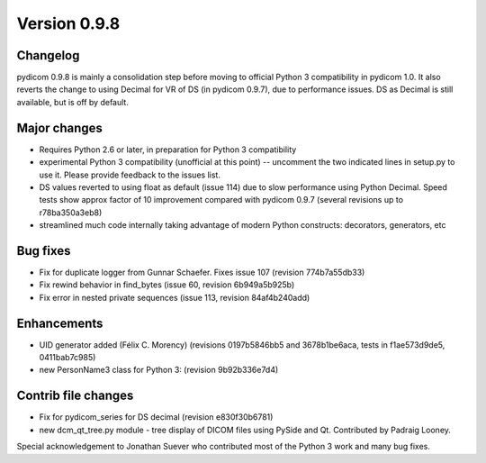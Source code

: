 Version 0.9.8
=============

Changelog
------------

pydicom 0.9.8 is mainly a consolidation step before moving to official Python 3
compatibility in pydicom 1.0.  It also reverts the change to using Decimal for
VR of DS (in pydicom 0.9.7), due to performance issues. DS as Decimal is still
available, but is off by default.

Major changes
--------------

* Requires Python 2.6 or later, in preparation for Python 3 compatibility
* experimental Python 3 compatibility (unofficial at this point) -- uncomment
  the two indicated lines in setup.py to use it. Please provide feedback to the
  issues list.
* DS values reverted to using float as default (issue 114) due to slow
  performance using Python Decimal. Speed tests show approx factor of 10
  improvement compared with pydicom 0.9.7 (several revisions up to
  r78ba350a3eb8)
* streamlined much code internally taking advantage of modern Python
  constructs: decorators, generators, etc

Bug fixes
------------

* Fix for duplicate logger from Gunnar Schaefer. Fixes issue 107 (revision
  774b7a55db33)
* Fix rewind behavior in find_bytes (issue 60, revision 6b949a5b925b)
* Fix error in nested private sequences (issue 113, revision 84af4b240add)


Enhancements
------------

* UID generator added (Félix C. Morency) (revisions 0197b5846bb5 and
  3678b1be6aca, tests in f1ae573d9de5, 0411bab7c985)
* new PersonName3 class for Python 3: (revision 9b92b336e7d4)

Contrib file changes
--------------------

* Fix for pydicom_series for DS decimal (revision e830f30b6781)
* new dcm_qt_tree.py module - tree display of DICOM files using PySide and
  Qt. Contributed by Padraig Looney.

Special acknowledgement to Jonathan Suever who contributed most of the Python 3
work and many bug fixes.
